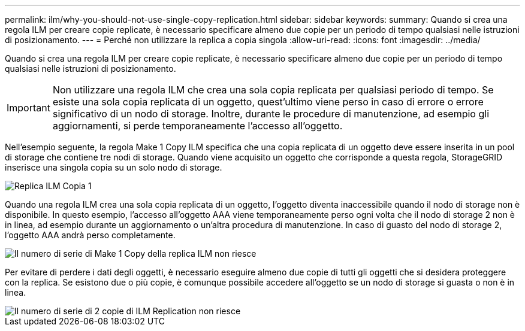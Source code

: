 ---
permalink: ilm/why-you-should-not-use-single-copy-replication.html 
sidebar: sidebar 
keywords:  
summary: Quando si crea una regola ILM per creare copie replicate, è necessario specificare almeno due copie per un periodo di tempo qualsiasi nelle istruzioni di posizionamento. 
---
= Perché non utilizzare la replica a copia singola
:allow-uri-read: 
:icons: font
:imagesdir: ../media/


[role="lead"]
Quando si crea una regola ILM per creare copie replicate, è necessario specificare almeno due copie per un periodo di tempo qualsiasi nelle istruzioni di posizionamento.


IMPORTANT: Non utilizzare una regola ILM che crea una sola copia replicata per qualsiasi periodo di tempo. Se esiste una sola copia replicata di un oggetto, quest'ultimo viene perso in caso di errore o errore significativo di un nodo di storage. Inoltre, durante le procedure di manutenzione, ad esempio gli aggiornamenti, si perde temporaneamente l'accesso all'oggetto.

Nell'esempio seguente, la regola Make 1 Copy ILM specifica che una copia replicata di un oggetto deve essere inserita in un pool di storage che contiene tre nodi di storage. Quando viene acquisito un oggetto che corrisponde a questa regola, StorageGRID inserisce una singola copia su un solo nodo di storage.

image::../media/ilm_replication_make_1_copy.png[Replica ILM Copia 1]

Quando una regola ILM crea una sola copia replicata di un oggetto, l'oggetto diventa inaccessibile quando il nodo di storage non è disponibile. In questo esempio, l'accesso all'oggetto AAA viene temporaneamente perso ogni volta che il nodo di storage 2 non è in linea, ad esempio durante un aggiornamento o un'altra procedura di manutenzione. In caso di guasto del nodo di storage 2, l'oggetto AAA andrà perso completamente.

image::../media/ilm_replication_make_1_copy_sn_fails.png[Il numero di serie di Make 1 Copy della replica ILM non riesce]

Per evitare di perdere i dati degli oggetti, è necessario eseguire almeno due copie di tutti gli oggetti che si desidera proteggere con la replica. Se esistono due o più copie, è comunque possibile accedere all'oggetto se un nodo di storage si guasta o non è in linea.

image::../media/ilm_replication_make_2_copies_sn_fails.png[Il numero di serie di 2 copie di ILM Replication non riesce]
